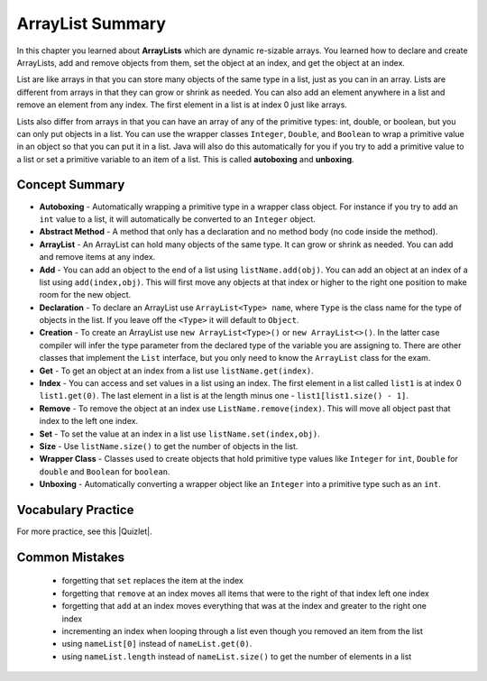.. qnum::
   :prefix: 7-8-
   :start: 1

ArrayList Summary
=================

.. index::
   single: List
   single: ArrayList
   single: interface
   single: index
   single: abstract method
   pair: method; abstract
   pair: list; index

In this chapter you learned about **ArrayLists** which are dynamic re-sizable arrays.  You learned how to declare and create ArrayLists, add and remove objects from them, set the object at an index, and get the object at an index.

List are like arrays in that you can store many objects of the same type in a list, just as you can in an array.  Lists are different from arrays in that they can grow or shrink as needed. You can also add an element anywhere in a list and remove an element from any index. The first element in a list is at index 0 just like arrays.

Lists also differ from arrays in that you can have an array of any of the primitive types: int, double, or boolean, but you can only put objects in a list.   You can use the wrapper classes ``Integer``, ``Double``, and ``Boolean`` to wrap a primitive value in an object so that you can put it in a list. Java will also do this automatically for you if you try to add a primitive value to a list or set a primitive variable to an item of a list.  This is called **autoboxing** and **unboxing**.

.. **ArrayList** is a Java class that implements the list **interface** using an array. An interface is a special kind of class that only has public **abstract methods**. An **abstract method** is one that only has a header and no body (no code).    Other classes implement an interface by providing the code for the interface methods.  You can think of an interface as specifying a contract and implementing classes agree to abide by the contract.


Concept Summary
---------------

- **Autoboxing** - Automatically wrapping a primitive type in a wrapper class object.  For instance if you try to add an ``int`` value to a list, it will automatically be converted to an ``Integer`` object.
- **Abstract Method** - A method that only has a declaration and no method body (no code inside the method).
- **ArrayList** -  An ArrayList can hold many objects of the same type.  It can grow or shrink as needed.  You can add and remove items at any index.
- **Add** - You can add an object to the end of a list using ``listName.add(obj)``.  You can add an object at an index of a list using ``add(index,obj)``.  This will first move any objects at that index or higher to the right one position to make room for the new object.
- **Declaration** - To declare an ArrayList use ``ArrayList<Type> name``, where ``Type`` is the class name for the type of objects in the list.  If you leave off the ``<Type>`` it will default to ``Object``.
- **Creation** - To create an ArrayList use ``new ArrayList<Type>()`` or ``new ArrayList<>()``. In the latter case  compiler will infer the type parameter from the declared type of the variable you are assigning to. There are other classes that implement the ``List`` interface, but you only need to know the ``ArrayList`` class for the exam.
- **Get** - To get an object at an index from a list use ``listName.get(index)``.
- **Index** - You can access and set values in a list using an index.  The first element in a list called ``list1`` is at index 0 ``list1.get(0)``.  The last element in a list is at the length minus one - ``list1[list1.size() - 1]``.
- **Remove** - To remove the object at an index use ``ListName.remove(index)``.  This will move all object past that index to the left one index.
- **Set** - To set the value at an index in a list use ``listName.set(index,obj)``.
- **Size** - Use ``listName.size()`` to get the number of objects in the list.
- **Wrapper Class** - Classes used to create objects that hold primitive type values like ``Integer`` for ``int``, ``Double`` for ``double`` and ``Boolean`` for ``boolean``.
- **Unboxing** - Automatically converting a wrapper object like an ``Integer`` into a primitive type such as an ``int``.


Vocabulary Practice
-------------------

.. dragndrop:: ch10_17_match_1
    :feedback: Review the summaries above.
    :match_1: The index of the last element|||size() - 1
    :match_2: The number of elements in the list|||size()
    :match_3: The index of the first element|||0
    :match_4: The index of the second element|||1

    Drag the item from the left and drop it on its corresponding answer on the right.  Click the "Check Me" button to see if you are correct.

.. dragndrop:: ch10_17_match_2
    :feedback: Review the summaries above.
    :match_1: Declare an integer list named numList|||List&lt;Integer&gt; numList = null;
    :match_2: Declare and create a list of strings named list1 |||List&lt;String&gt; list1 = new ArrayList&lt;String&gt;();
    :match_3: Declare and create a list of integers named list1 |||List&lt;Integer&gt; list1 = new ArrayList&lt;Integer&gt;();
    :match_4: Get the first object in a list named list1|||list1.get(0);
    :match_5: Get the last object in a list named list1|||list1.get(list1.size() - 1);

    Drag the description from the left and drop it on the correct code on the right.  Click the "Check Me" button to see if you are correct.

.. |Quizlet| raw:: html

   <a href="https://quizlet.com/434082008/cs-awesome-unit-7-vocabulary-flash-cards/" target="_blank" style="text-decoration:underline">Quizlet</a>


For more practice, see this |Quizlet|.

Common Mistakes
---------------

  -  forgetting that ``set`` replaces the item at the index
  -  forgetting that ``remove`` at an index moves all items that were to the right of that index left one index
  -  forgetting that ``add`` at an index moves everything that was at the index and greater to the right one index
  -  incrementing an index when looping through a list even though you removed an item from the list
  -  using ``nameList[0]`` instead of ``nameList.get(0)``.
  -  using ``nameList.length`` instead of ``nameList.size()`` to get the number of elements in a list
